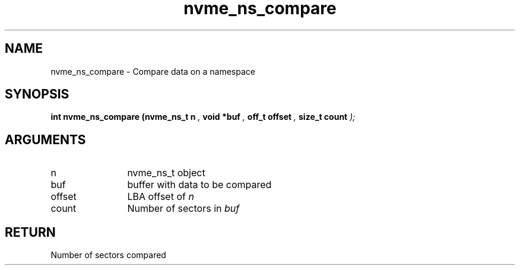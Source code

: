 .TH "nvme_ns_compare" 9 "nvme_ns_compare" "February 2022" "libnvme API manual" LINUX
.SH NAME
nvme_ns_compare \- Compare data on a namespace
.SH SYNOPSIS
.B "int" nvme_ns_compare
.BI "(nvme_ns_t n "  ","
.BI "void *buf "  ","
.BI "off_t offset "  ","
.BI "size_t count "  ");"
.SH ARGUMENTS
.IP "n" 12
nvme_ns_t object
.IP "buf" 12
buffer with data to be compared
.IP "offset" 12
LBA offset of \fIn\fP
.IP "count" 12
Number of sectors in \fIbuf\fP
.SH "RETURN"
Number of sectors compared
